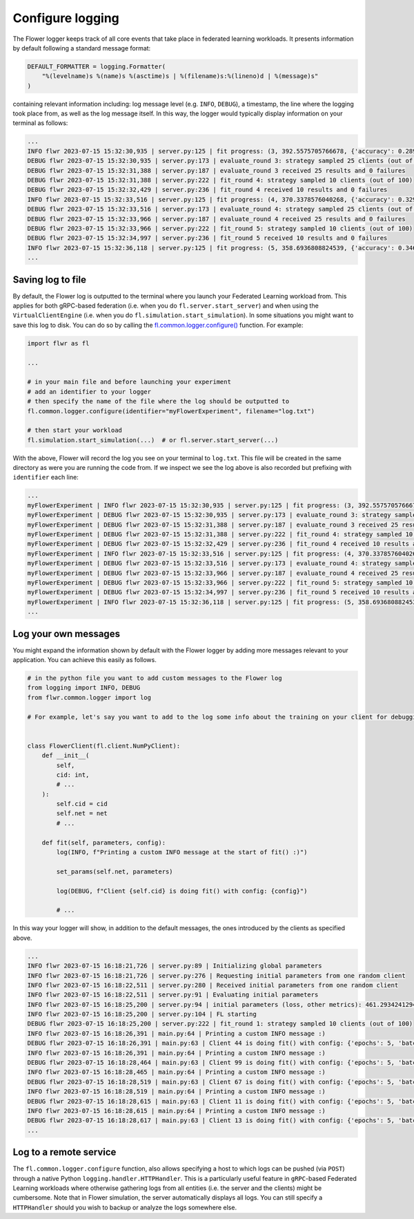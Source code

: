Configure logging
=================

The Flower logger keeps track of all core events that take place in federated learning
workloads. It presents information by default following a standard message format:

.. code-block:: python

    DEFAULT_FORMATTER = logging.Formatter(
        "%(levelname)s %(name)s %(asctime)s | %(filename)s:%(lineno)d | %(message)s"
    )

containing relevant information including: log message level (e.g. ``INFO``, ``DEBUG``),
a timestamp, the line where the logging took place from, as well as the log message
itself. In this way, the logger would typically display information on your terminal as
follows:

.. code-block:: bash

    ...
    INFO flwr 2023-07-15 15:32:30,935 | server.py:125 | fit progress: (3, 392.5575705766678, {'accuracy': 0.2898}, 13.781953627998519)
    DEBUG flwr 2023-07-15 15:32:30,935 | server.py:173 | evaluate_round 3: strategy sampled 25 clients (out of 100)
    DEBUG flwr 2023-07-15 15:32:31,388 | server.py:187 | evaluate_round 3 received 25 results and 0 failures
    DEBUG flwr 2023-07-15 15:32:31,388 | server.py:222 | fit_round 4: strategy sampled 10 clients (out of 100)
    DEBUG flwr 2023-07-15 15:32:32,429 | server.py:236 | fit_round 4 received 10 results and 0 failures
    INFO flwr 2023-07-15 15:32:33,516 | server.py:125 | fit progress: (4, 370.3378576040268, {'accuracy': 0.3294}, 16.36216809399957)
    DEBUG flwr 2023-07-15 15:32:33,516 | server.py:173 | evaluate_round 4: strategy sampled 25 clients (out of 100)
    DEBUG flwr 2023-07-15 15:32:33,966 | server.py:187 | evaluate_round 4 received 25 results and 0 failures
    DEBUG flwr 2023-07-15 15:32:33,966 | server.py:222 | fit_round 5: strategy sampled 10 clients (out of 100)
    DEBUG flwr 2023-07-15 15:32:34,997 | server.py:236 | fit_round 5 received 10 results and 0 failures
    INFO flwr 2023-07-15 15:32:36,118 | server.py:125 | fit progress: (5, 358.6936808824539, {'accuracy': 0.3467}, 18.964264554999318)
    ...

Saving log to file
------------------

By default, the Flower log is outputted to the terminal where you launch your Federated
Learning workload from. This applies for both gRPC-based federation (i.e. when you do
``fl.server.start_server``) and when using the ``VirtualClientEngine`` (i.e. when you do
``fl.simulation.start_simulation``). In some situations you might want to save this log
to disk. You can do so by calling the `fl.common.logger.configure()
<https://github.com/adap/flower/blob/main/src/py/flwr/common/logger.py>`_ function. For
example:

.. code-block:: python

    import flwr as fl

    ...

    # in your main file and before launching your experiment
    # add an identifier to your logger
    # then specify the name of the file where the log should be outputted to
    fl.common.logger.configure(identifier="myFlowerExperiment", filename="log.txt")

    # then start your workload
    fl.simulation.start_simulation(...)  # or fl.server.start_server(...)

With the above, Flower will record the log you see on your terminal to ``log.txt``. This
file will be created in the same directory as were you are running the code from. If we
inspect we see the log above is also recorded but prefixing with ``identifier`` each
line:

.. code-block:: bash

    ...
    myFlowerExperiment | INFO flwr 2023-07-15 15:32:30,935 | server.py:125 | fit progress: (3, 392.5575705766678, {'accuracy': 0.2898}, 13.781953627998519)
    myFlowerExperiment | DEBUG flwr 2023-07-15 15:32:30,935 | server.py:173 | evaluate_round 3: strategy sampled 25 clients (out of 100)
    myFlowerExperiment | DEBUG flwr 2023-07-15 15:32:31,388 | server.py:187 | evaluate_round 3 received 25 results and 0 failures
    myFlowerExperiment | DEBUG flwr 2023-07-15 15:32:31,388 | server.py:222 | fit_round 4: strategy sampled 10 clients (out of 100)
    myFlowerExperiment | DEBUG flwr 2023-07-15 15:32:32,429 | server.py:236 | fit_round 4 received 10 results and 0 failures
    myFlowerExperiment | INFO flwr 2023-07-15 15:32:33,516 | server.py:125 | fit progress: (4, 370.3378576040268, {'accuracy': 0.3294}, 16.36216809399957)
    myFlowerExperiment | DEBUG flwr 2023-07-15 15:32:33,516 | server.py:173 | evaluate_round 4: strategy sampled 25 clients (out of 100)
    myFlowerExperiment | DEBUG flwr 2023-07-15 15:32:33,966 | server.py:187 | evaluate_round 4 received 25 results and 0 failures
    myFlowerExperiment | DEBUG flwr 2023-07-15 15:32:33,966 | server.py:222 | fit_round 5: strategy sampled 10 clients (out of 100)
    myFlowerExperiment | DEBUG flwr 2023-07-15 15:32:34,997 | server.py:236 | fit_round 5 received 10 results and 0 failures
    myFlowerExperiment | INFO flwr 2023-07-15 15:32:36,118 | server.py:125 | fit progress: (5, 358.6936808824539, {'accuracy': 0.3467}, 18.964264554999318)
    ...

Log your own messages
---------------------

You might expand the information shown by default with the Flower logger by adding more
messages relevant to your application. You can achieve this easily as follows.

.. code-block:: python

    # in the python file you want to add custom messages to the Flower log
    from logging import INFO, DEBUG
    from flwr.common.logger import log

    # For example, let's say you want to add to the log some info about the training on your client for debugging purposes


    class FlowerClient(fl.client.NumPyClient):
        def __init__(
            self,
            cid: int,
            # ...
        ):
            self.cid = cid
            self.net = net
            # ...

        def fit(self, parameters, config):
            log(INFO, f"Printing a custom INFO message at the start of fit() :)")

            set_params(self.net, parameters)

            log(DEBUG, f"Client {self.cid} is doing fit() with config: {config}")

            # ...

In this way your logger will show, in addition to the default messages, the ones
introduced by the clients as specified above.

.. code-block:: bash

    ...
    INFO flwr 2023-07-15 16:18:21,726 | server.py:89 | Initializing global parameters
    INFO flwr 2023-07-15 16:18:21,726 | server.py:276 | Requesting initial parameters from one random client
    INFO flwr 2023-07-15 16:18:22,511 | server.py:280 | Received initial parameters from one random client
    INFO flwr 2023-07-15 16:18:22,511 | server.py:91 | Evaluating initial parameters
    INFO flwr 2023-07-15 16:18:25,200 | server.py:94 | initial parameters (loss, other metrics): 461.2934241294861, {'accuracy': 0.0998}
    INFO flwr 2023-07-15 16:18:25,200 | server.py:104 | FL starting
    DEBUG flwr 2023-07-15 16:18:25,200 | server.py:222 | fit_round 1: strategy sampled 10 clients (out of 100)
    INFO flwr 2023-07-15 16:18:26,391 | main.py:64 | Printing a custom INFO message :)
    DEBUG flwr 2023-07-15 16:18:26,391 | main.py:63 | Client 44 is doing fit() with config: {'epochs': 5, 'batch_size': 64}
    INFO flwr 2023-07-15 16:18:26,391 | main.py:64 | Printing a custom INFO message :)
    DEBUG flwr 2023-07-15 16:18:28,464 | main.py:63 | Client 99 is doing fit() with config: {'epochs': 5, 'batch_size': 64}
    INFO flwr 2023-07-15 16:18:28,465 | main.py:64 | Printing a custom INFO message :)
    DEBUG flwr 2023-07-15 16:18:28,519 | main.py:63 | Client 67 is doing fit() with config: {'epochs': 5, 'batch_size': 64}
    INFO flwr 2023-07-15 16:18:28,519 | main.py:64 | Printing a custom INFO message :)
    DEBUG flwr 2023-07-15 16:18:28,615 | main.py:63 | Client 11 is doing fit() with config: {'epochs': 5, 'batch_size': 64}
    INFO flwr 2023-07-15 16:18:28,615 | main.py:64 | Printing a custom INFO message :)
    DEBUG flwr 2023-07-15 16:18:28,617 | main.py:63 | Client 13 is doing fit() with config: {'epochs': 5, 'batch_size': 64}
    ...

Log to a remote service
-----------------------

The ``fl.common.logger.configure`` function, also allows specifying a host to which logs
can be pushed (via ``POST``) through a native Python ``logging.handler.HTTPHandler``.
This is a particularly useful feature in ``gRPC``-based Federated Learning workloads
where otherwise gathering logs from all entities (i.e. the server and the clients) might
be cumbersome. Note that in Flower simulation, the server automatically displays all
logs. You can still specify a ``HTTPHandler`` should you wish to backup or analyze the
logs somewhere else.
